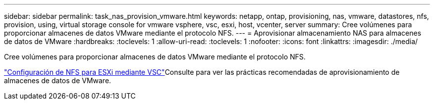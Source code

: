 ---
sidebar: sidebar 
permalink: task_nas_provision_vmware.html 
keywords: netapp, ontap, provisioning, nas, vmware, datastores, nfs, provision, using, virtual storage console for vmware vsphere, vsc, esxi, host, vcenter, server 
summary: Cree volúmenes para proporcionar almacenes de datos VMware mediante el protocolo NFS. 
---
= Aprovisionar almacenamiento NAS para almacenes de datos de VMware
:hardbreaks:
:toclevels: 1
:allow-uri-read: 
:toclevels: 1
:nofooter: 
:icons: font
:linkattrs: 
:imagesdir: ./media/


[role="lead"]
Cree volúmenes para proporcionar almacenes de datos VMware mediante el protocolo NFS.

link:https://docs.netapp.com/us-en/ontap-system-manager-classic/nfs-config-esxi/index.html["Configuración de NFS para ESXi mediante VSC"^]Consulte para ver las prácticas recomendadas de aprovisionamiento de almacenes de datos de VMware.
